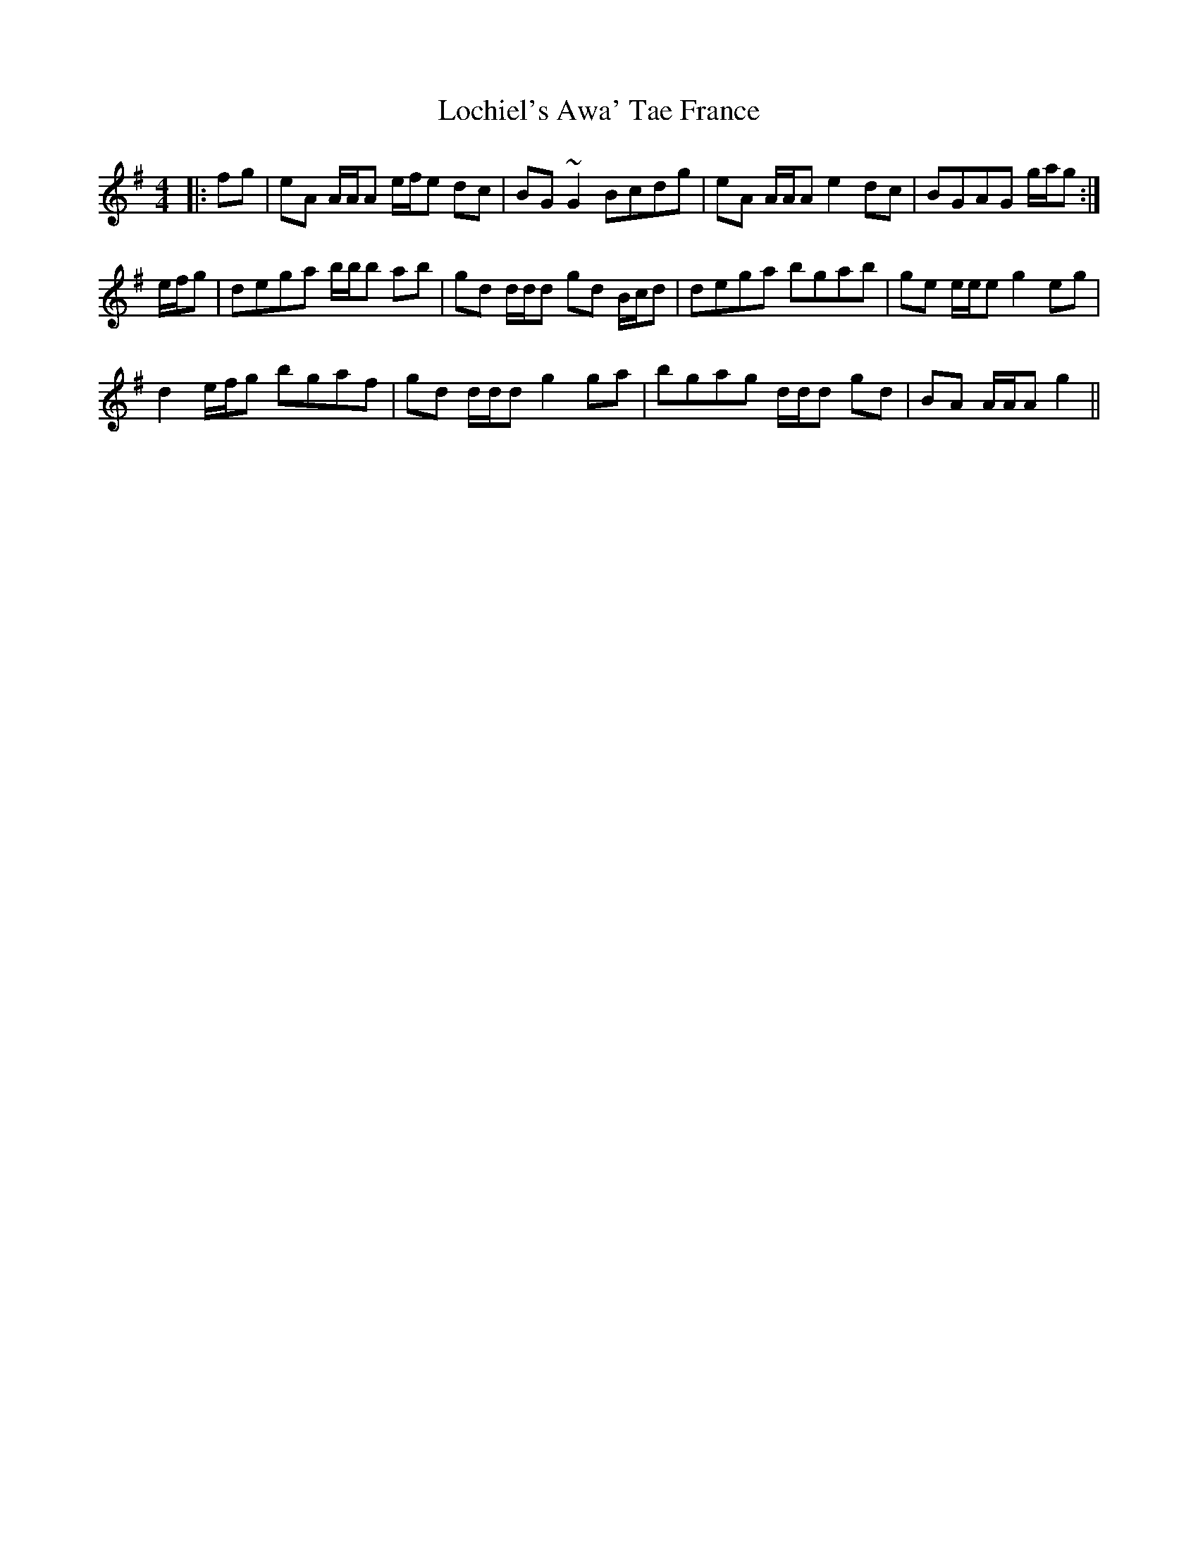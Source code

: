 X: 23956
T: Lochiel's Awa' Tae France
R: reel
M: 4/4
K: Adorian
|:fg|eA A/A/A e/f/e dc|BG ~G2 Bcdg|eA A/A/A e2 dc|BGAG g/a/g:|
e/f/g|dega b/b/b ab|gd d/d/d gd B/c/d|dega bgab|ge e/e/e g2 eg|
d2 e/f/g bgaf|gd d/d/d g2 ga|bgag d/d/d gd|BA A/A/A g2||

